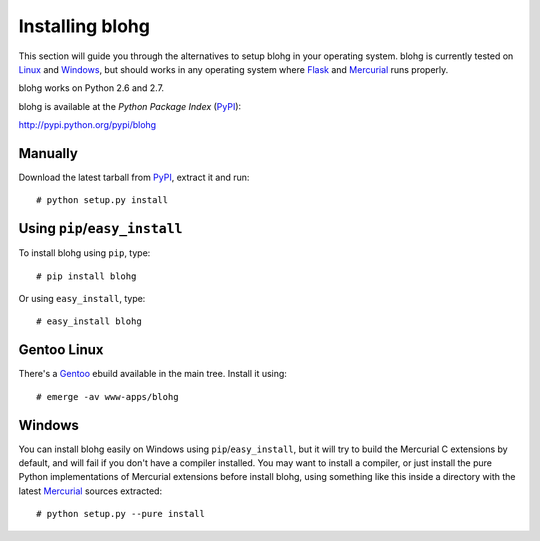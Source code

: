 .. _install:

Installing blohg
================

This section will guide you through the alternatives to setup blohg in
your operating system. blohg is currently tested on Linux_ and Windows_,
but should works in any operating system where Flask_ and Mercurial_
runs properly.

blohg works on Python 2.6 and 2.7. 

blohg is available at the *Python Package Index* (PyPI_):

http://pypi.python.org/pypi/blohg

.. _Linux: http://kernel.org/
.. _Windows: http://windows.microsoft.com/
.. _Flask: http://flask.pocoo.org/
.. _Mercurial: http://mercurial.selenic.com/
.. _PyPI: http://pypi.python.org/


Manually
--------

Download the latest tarball from PyPI_, extract it and run::

   # python setup.py install


Using ``pip``/``easy_install``
------------------------------

To install blohg using ``pip``, type::

    # pip install blohg

Or using ``easy_install``, type::

    # easy_install blohg


Gentoo Linux
------------

There's a Gentoo_ ebuild available in the main tree. Install it using::

    # emerge -av www-apps/blohg

.. _Gentoo: http://www.gentoo.org/


Windows
-------

.. _Mercurial: http://mercurial.selenic.com/

You can install blohg easily on Windows using ``pip``/``easy_install``, but
it will try to build the Mercurial C extensions by default, and will fail
if you don't have a compiler installed. You may want to install a compiler,
or just install the pure Python implementations of Mercurial extensions
before install blohg, using something like this inside a directory with
the latest Mercurial_ sources extracted::

    # python setup.py --pure install

